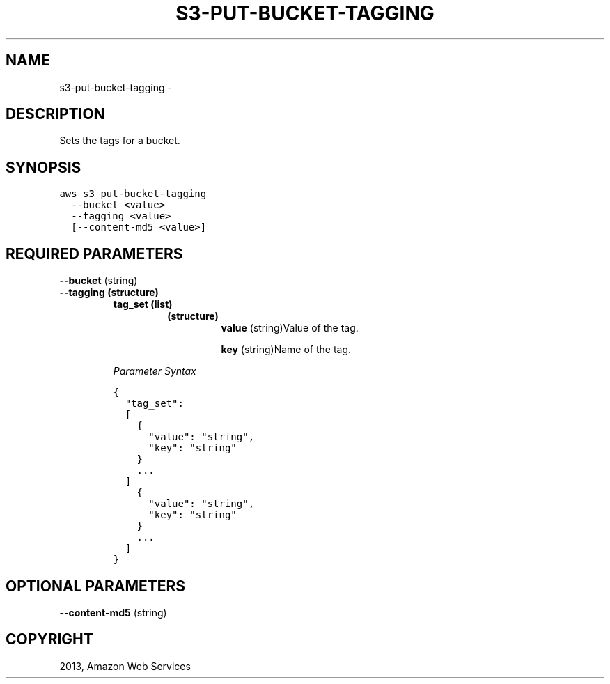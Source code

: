 .TH "S3-PUT-BUCKET-TAGGING" "1" "March 09, 2013" "0.8" "aws-cli"
.SH NAME
s3-put-bucket-tagging \- 
.
.nr rst2man-indent-level 0
.
.de1 rstReportMargin
\\$1 \\n[an-margin]
level \\n[rst2man-indent-level]
level margin: \\n[rst2man-indent\\n[rst2man-indent-level]]
-
\\n[rst2man-indent0]
\\n[rst2man-indent1]
\\n[rst2man-indent2]
..
.de1 INDENT
.\" .rstReportMargin pre:
. RS \\$1
. nr rst2man-indent\\n[rst2man-indent-level] \\n[an-margin]
. nr rst2man-indent-level +1
.\" .rstReportMargin post:
..
.de UNINDENT
. RE
.\" indent \\n[an-margin]
.\" old: \\n[rst2man-indent\\n[rst2man-indent-level]]
.nr rst2man-indent-level -1
.\" new: \\n[rst2man-indent\\n[rst2man-indent-level]]
.in \\n[rst2man-indent\\n[rst2man-indent-level]]u
..
.\" Man page generated from reStructuredText.
.
.SH DESCRIPTION
.sp
Sets the tags for a bucket.
.SH SYNOPSIS
.sp
.nf
.ft C
aws s3 put\-bucket\-tagging
  \-\-bucket <value>
  \-\-tagging <value>
  [\-\-content\-md5 <value>]
.ft P
.fi
.SH REQUIRED PARAMETERS
.sp
\fB\-\-bucket\fP  (string)
.INDENT 0.0
.TP
.B \fB\-\-tagging\fP  (structure)
.INDENT 7.0
.TP
.B \fBtag_set\fP  (list)
.INDENT 7.0
.TP
.B (structure)
\fBvalue\fP  (string)Value of the tag.
.sp
\fBkey\fP  (string)Name of the tag.
.UNINDENT
.UNINDENT
.sp
\fIParameter Syntax\fP
.sp
.nf
.ft C
{
  "tag_set":
  [
    {
      "value": "string",
      "key": "string"
    }
    ...
  ]
    {
      "value": "string",
      "key": "string"
    }
    ...
  ]
}
.ft P
.fi
.UNINDENT
.SH OPTIONAL PARAMETERS
.sp
\fB\-\-content\-md5\fP  (string)
.SH COPYRIGHT
2013, Amazon Web Services
.\" Generated by docutils manpage writer.
.
